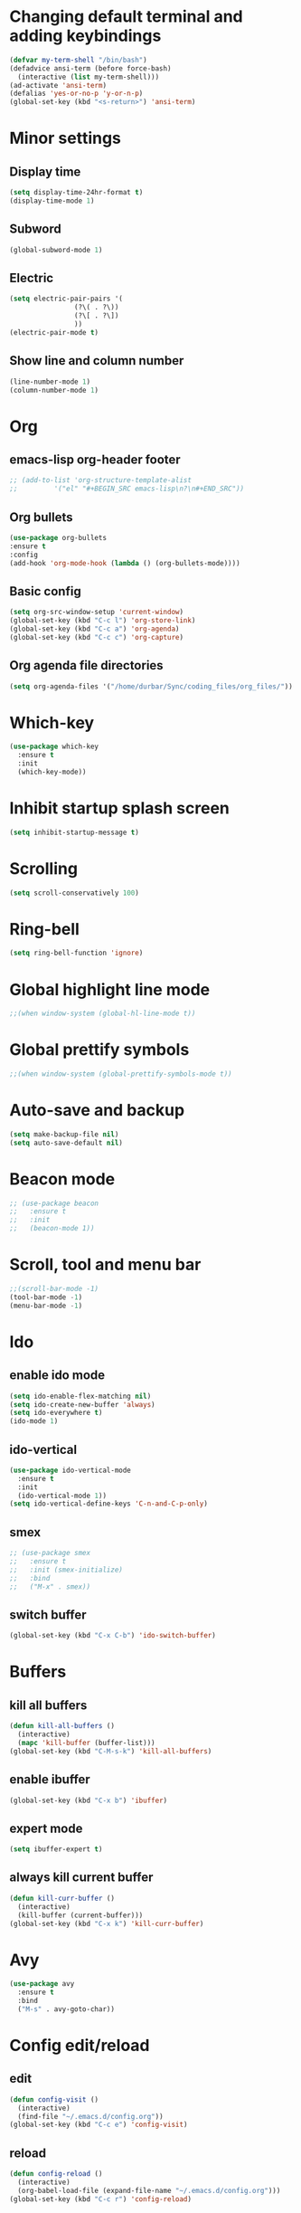 * Changing default terminal and adding keybindings
#+BEGIN_SRC emacs-lisp
  (defvar my-term-shell "/bin/bash")
  (defadvice ansi-term (before force-bash)
    (interactive (list my-term-shell)))
  (ad-activate 'ansi-term)
  (defalias 'yes-or-no-p 'y-or-n-p)
  (global-set-key (kbd "<s-return>") 'ansi-term)
#+END_SRC

* Minor settings
** Display time
#+BEGIN_SRC emacs-lisp
  (setq display-time-24hr-format t)
  (display-time-mode 1)
#+END_SRC

** Subword
#+BEGIN_SRC emacs-lisp
  (global-subword-mode 1)
#+END_SRC

** Electric
#+BEGIN_SRC emacs-lisp
  (setq electric-pair-pairs '(
			      (?\( . ?\))
			      (?\[ . ?\])
			      ))
  (electric-pair-mode t)
#+END_SRC

** Show line and column number
#+BEGIN_SRC emacs-lisp
  (line-number-mode 1)
  (column-number-mode 1)
#+END_SRC

* Org
** emacs-lisp org-header footer
#+BEGIN_SRC emacs-lisp
  ;; (add-to-list 'org-structure-template-alist
  ;; 	     '("el" "#+BEGIN_SRC emacs-lisp\n?\n#+END_SRC"))
#+END_SRC

** Org bullets
#+BEGIN_SRC emacs-lisp
    (use-package org-bullets
    :ensure t
    :config
    (add-hook 'org-mode-hook (lambda () (org-bullets-mode))))
#+END_SRC

** Basic config
#+BEGIN_SRC emacs-lisp
  (setq org-src-window-setup 'current-window)
  (global-set-key (kbd "C-c l") 'org-store-link)
  (global-set-key (kbd "C-c a") 'org-agenda)
  (global-set-key (kbd "C-c c") 'org-capture)
#+END_SRC
** Org agenda file directories
#+BEGIN_SRC emacs-lisp
  (setq org-agenda-files '("/home/durbar/Sync/coding_files/org_files/"))
#+END_SRC

* Which-key
#+BEGIN_SRC emacs-lisp
  (use-package which-key
    :ensure t
    :init
    (which-key-mode))
#+END_SRC

* Inhibit startup splash screen
#+BEGIN_SRC emacs-lisp
  (setq inhibit-startup-message t)
#+END_SRC

* Scrolling
#+BEGIN_SRC emacs-lisp
  (setq scroll-conservatively 100)
#+END_SRC

* Ring-bell
#+BEGIN_SRC emacs-lisp
  (setq ring-bell-function 'ignore)
#+END_SRC

* Global highlight line mode
#+BEGIN_SRC emacs-lisp
  ;;(when window-system (global-hl-line-mode t))
#+END_SRC

* Global prettify symbols
#+BEGIN_SRC emacs-lisp
  ;;(when window-system (global-prettify-symbols-mode t))
#+END_SRC

* Auto-save and backup
#+BEGIN_SRC emacs-lisp
  (setq make-backup-file nil)
  (setq auto-save-default nil)
#+END_SRC

* Beacon mode
#+BEGIN_SRC emacs-lisp
  ;; (use-package beacon
  ;;   :ensure t
  ;;   :init
  ;;   (beacon-mode 1))
#+END_SRC

* Scroll, tool and menu bar
#+BEGIN_SRC emacs-lisp
  ;;(scroll-bar-mode -1)
  (tool-bar-mode -1)
  (menu-bar-mode -1)
#+END_SRC

* Ido
** enable ido mode
#+BEGIN_SRC emacs-lisp
  (setq ido-enable-flex-matching nil)
  (setq ido-create-new-buffer 'always)
  (setq ido-everywhere t)
  (ido-mode 1)
#+END_SRC

** ido-vertical
#+BEGIN_SRC emacs-lisp
  (use-package ido-vertical-mode
    :ensure t
    :init
    (ido-vertical-mode 1))
  (setq ido-vertical-define-keys 'C-n-and-C-p-only)
#+END_SRC

** smex
#+BEGIN_SRC emacs-lisp
  ;; (use-package smex
  ;;   :ensure t
  ;;   :init (smex-initialize)
  ;;   :bind
  ;;   ("M-x" . smex))
#+END_SRC

** switch buffer
#+BEGIN_SRC emacs-lisp
  (global-set-key (kbd "C-x C-b") 'ido-switch-buffer)
#+END_SRC

* Buffers
** kill all buffers
#+BEGIN_SRC emacs-lisp
  (defun kill-all-buffers ()
    (interactive)
    (mapc 'kill-buffer (buffer-list)))
  (global-set-key (kbd "C-M-s-k") 'kill-all-buffers)
#+END_SRC

** enable ibuffer
#+BEGIN_SRC emacs-lisp
  (global-set-key (kbd "C-x b") 'ibuffer)
#+END_SRC

** expert mode
#+BEGIN_SRC emacs-lisp
  (setq ibuffer-expert t)
#+END_SRC

** always kill current buffer
#+BEGIN_SRC emacs-lisp
  (defun kill-curr-buffer ()
    (interactive)
    (kill-buffer (current-buffer)))
  (global-set-key (kbd "C-x k") 'kill-curr-buffer)
#+END_SRC

* Avy
#+BEGIN_SRC emacs-lisp
  (use-package avy
    :ensure t
    :bind
    ("M-s" . avy-goto-char))
#+END_SRC

* Config edit/reload
** edit
#+BEGIN_SRC emacs-lisp
  (defun config-visit ()
    (interactive)
    (find-file "~/.emacs.d/config.org"))
  (global-set-key (kbd "C-c e") 'config-visit)

#+END_SRC

** reload
#+BEGIN_SRC emacs-lisp
  (defun config-reload ()
    (interactive)
    (org-babel-load-file (expand-file-name "~/.emacs.d/config.org")))
  (global-set-key (kbd "C-c r") 'config-reload)
#+END_SRC

* Window splitting function
#+BEGIN_SRC emacs-lisp
  (defun split-and-follow-horizontally ()
    (interactive)
    (split-window-below)
    (balance-windows)
    (other-window 1))
  (global-set-key (kbd "C-x 2") 'split-and-follow-horizontally)

  (defun split-and-follow-vertically ()
    (interactive)
    (split-window-right)
    (balance-windows)
    (other-window 1))
  (global-set-key (kbd "C-x 3") 'split-and-follow-vertically)
#+END_SRC

* Convenient functions
** kill-whole-word
#+BEGIN_SRC emacs-lisp
  (defun kill-whole-word ()
    (interactive)
    (backward-word)
    (kill-word 1))
  (global-set-key (kbd "C-c w w") 'kill-whole-word)
#+END_SRC

** copy-whole-line
#+BEGIN_SRC emacs-lisp
  (defun copy-whole-line ()
    (interactive)
    (save-excursion
	  (kill-new
	   (buffer-substring
	    (point-at-bol)
	    (point-at-eol)))))
  (global-set-key (kbd "C-c w l") 'copy-whole-line)
#+END_SRC


* Geiser
#+BEGIN_SRC emacs-lisp
;  (use-package geiser
;    :ensure t)
;  (setq geiser-active-implementations '(guile))
#+END_SRC

* ob-ipython
#+BEGIN_SRC emacs-lisp
;  (use-package ob-ipython
;    :ensure t)
#+END_SRC


* python-interaction
#+BEGIN_SRC emacs-lisp
;  (setq python-shell-interpreter "/usr/bin/ipython"
;	python-shell-interpreter-args "--simple-prompt -i")
#+END_SRC

* org-babel-python
#+BEGIN_SRC emacs-lisp
;  (setq org-babel-python-command "/usr/bin/python")
#+END_SRC

* org-python
#+BEGIN_SRC emacs-lisp
;  (org-babel-do-load-languages
;   'org-babel-load-languages
;   '((python . t)
;     (ipython . t)))
#+END_SRC

* paredit
#+BEGIN_SRC emacs-lisp
  (use-package paredit
    :ensure t)
#+END_SRC

* auctex
#+BEGIN_SRC emacs-lisp
  (setq TeX-auto-save t)
  (setq TeX-parse-self t)
  (setq-default TeX-master nil)
#+END_SRC

* swiper
#+BEGIN_SRC emacs-lisp
  (use-package swiper
    :ensure t
    :bind ("C-s" . 'swiper))
#+END_SRC


* org-indent
#+BEGIN_SRC emacs-lisp
  (add-hook 'org-mode-hook 'org-indent-mode)
#+END_SRC


* Battery indicator
#+BEGIN_SRC emacs-lisp
  ;(use-package fancy-battery
    ;:ensure t
    ;:config
    ;(setq fancy-battery-show-percentage t)
    ;(setq battery-update-interval 15)
    ;;(if window-system
        ;;(fancy-battery-mode)
      ;;(display-battery-mode)))

  (display-battery-mode)
#+END_SRC

* ivy
#+BEGIN_SRC emacs-lisp
  (use-package ivy
    :ensure t)
#+END_SRC

* Set UTF-8 encoding
#+BEGIN_SRC emacs-lisp
  (setq locale-coding-system 'utf-8)
  (set-terminal-coding-system 'utf-8)
  (set-keyboard-coding-system 'utf-8)
  (set-selection-coding-system 'utf-8)
  (prefer-coding-system 'utf-8)

#+END_SRC

* Launching programs
#+BEGIN_SRC emacs-lisp
  ;; (defun exwm-async-run (name)
  ;;   (interactive)
  ;;   (start-process name nil name))

  ;; (defun durbar/launch-browser ()
  ;;   (interactive)
  ;;   (exwm-async-run "firefox"))

  ;; (defun durbar/graphical-file-manager ()
  ;;   (interactive)
  ;;   (exwm-async-run "thunar"))

  ;; (defun durbar/lock-screen ()
  ;;   (interactive)
  ;;   (exwm-async-run "slock"))

  ;; (defun durbar/shutdown ()
  ;;   (interactive)
  ;;   (start-process "halt" nil "sudo" "halt"))

  ;; (defun durbar/terminal ()
  ;;   (interactive)
  ;;   (exwm-async-run "urxvt"))

  ;; (global-set-key (kbd "s-u") 'durbar/terminal)
  ;; (global-set-key (kbd "s-f") 'durbar/launch-browser)
  ;; (global-set-key (kbd "s-t") 'durbar/graphical-file-manager)
  ;; (global-set-key (kbd "<XF86ScreenSaver>") 'durbar/lock-screen)
  ;; (global-set-key (kbd "<XF86PowerOff>") 'durbar/shutdown)
#+END_SRC

* Default browser
#+BEGIN_SRC emacs-lisp
  (setq browse-url-browser-function 'browse-url-generic
        browse-url-generic-program "chromium")
#+END_SRC



* Show parens
#+BEGIN_SRC emacs-lisp
  (show-paren-mode 1)
#+END_SRC

* Transparency
#+BEGIN_SRC emacs-lisp
  ;;(set-frame-parameter (selected-frame) 'alpha '(93 .80))
  ;;(add-to-list 'default-frame-alist '(alpha . (93 . 80)))
#+END_SRC

* color-theme-modern
#+BEGIN_SRC emacs-lisp
  (use-package color-theme-modern
    :ensure t)
#+END_SRC


* Nimbus theme
#+BEGIN_SRC emacs-lisp
  (use-package nimbus-theme
    :ensure t)
#+END_SRC

* Modus theme
#+BEGIN_SRC emacs-lisp
  (use-package modus-themes
    :ensure t)
#+END_SRC


* Slime
** install
#+BEGIN_SRC emacs-lisp
  (use-package slime
    :ensure t)
#+END_SRC

** slime config
#+BEGIN_SRC emacs-lisp
  ;;;(load (expand-file-name "~/quicklisp/slime-helper.el"))
  (setq inferior-lisp-program "/usr/bin/sbcl")
  (setq slime-contribs '(slime-fancy))
#+END_SRC

